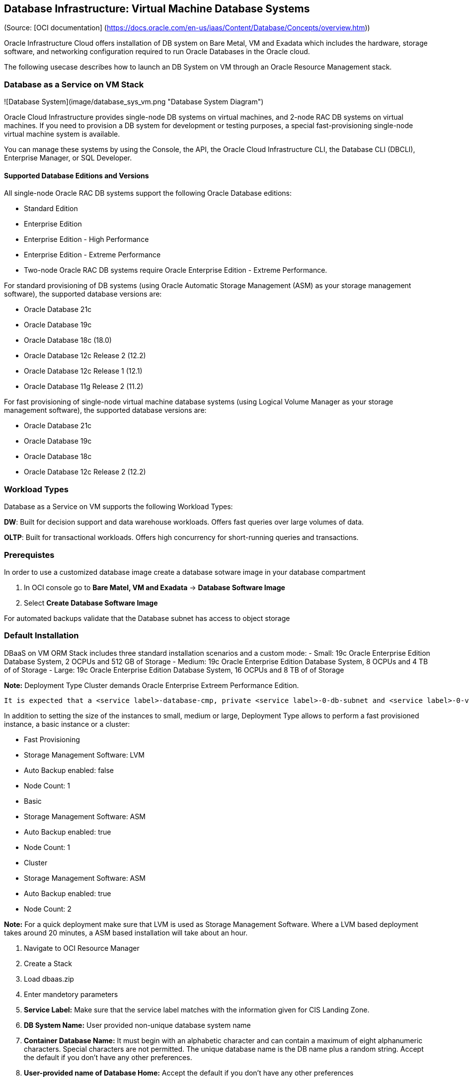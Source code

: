 == Database Infrastructure: Virtual Machine Database Systems
(Source: [OCI documentation] (https://docs.oracle.com/en-us/iaas/Content/Database/Concepts/overview.htm))

Oracle Infrastructure Cloud offers installation of DB system on Bare Metal, VM and Exadata which includes the hardware, storage software, and networking configuration required to run Oracle Databases in the Oracle cloud.

The following usecase describes how to launch an DB System on VM through an Oracle Resource Management stack.

=== Database as a Service on VM Stack

![Database System](image/database_sys_vm.png "Database System Diagram")

Oracle Cloud Infrastructure provides single-node DB systems on virtual machines, and 2-node RAC DB systems on virtual machines. If you need to provision a DB system for development or testing purposes, a special  fast-provisioning single-node virtual machine system is available.

You can manage these systems by using the Console, the API, the Oracle Cloud Infrastructure CLI, the Database CLI (DBCLI), Enterprise Manager, or SQL Developer.

==== Supported Database Editions and Versions

All single-node Oracle RAC DB systems support the following Oracle Database editions:

- Standard Edition
- Enterprise Edition
- Enterprise Edition - High Performance
- Enterprise Edition - Extreme Performance
- Two-node Oracle RAC DB systems require Oracle Enterprise Edition - Extreme Performance.

For standard provisioning of DB systems (using Oracle Automatic Storage Management (ASM) as your storage management software), the supported database versions are:

- Oracle Database 21c
- Oracle Database 19c
- Oracle Database 18c (18.0)
- Oracle Database 12c Release 2 (12.2)
- Oracle Database 12c Release 1 (12.1)
- Oracle Database 11g Release 2 (11.2)

For fast provisioning of single-node virtual machine database systems (using Logical Volume Manager as your storage management software), the supported database versions are:

- Oracle Database 21c
- Oracle Database 19c
- Oracle Database 18c
- Oracle Database 12c Release 2 (12.2)

=== Workload Types

Database as a Service on VM supports the following Workload Types:

**DW**: Built for decision support and data warehouse workloads. Offers fast queries over large volumes of data.

**OLTP**: Built for transactional workloads. Offers high concurrency for short-running queries and transactions.

=== Prerequistes

In order to use a customized database image create a database sotware image in your database compartment

1. In OCI console go to **Bare Matel, VM and Exadata** -> **Database Software Image**
1. Select **Create Database Software Image**

For automated backups validate that the Database subnet has access to object storage

=== Default Installation

DBaaS on VM ORM Stack includes three standard installation scenarios and a custom mode: 
- Small: 19c Oracle Enterprise Edition Database System, 2 OCPUs and 512 GB of Storage
- Medium: 19c Oracle Enterprise Edition Database System, 8 OCPUs and 4 TB of of Storage
- Large: 19c Oracle Enterprise Edition Database System, 16 OCPUs and 8 TB of of Storage

**Note:** Deployment Type Cluster demands Oracle Enterprise Extreem Performance Edition.

 It is expected that a <service label>-database-cmp, private <service label>-0-db-subnet and <service label>-0-vcn-db-nsg had been created as part of the CIS Landing Zone stack. Pick a different network and database compartment if desired however this might require you to create additional network resources.

In addition to setting the size of the instances to small, medium or large, Deployment Type allows to perform a fast provisioned instance, a basic instance or a cluster:

- Fast Provisioning
    - Storage Management Software: LVM
    - Auto Backup enabled: false
    - Node Count: 1
- Basic
    - Storage Management Software: ASM
    - Auto Backup enabled: true
    - Node Count: 1
- Cluster
    - Storage Management Software: ASM
    - Auto Backup enabled: true
    - Node Count: 2

**Note:** For a quick deployment make sure that LVM is used as Storage Management Software. Where a LVM based deployment takes around 20 minutes, a ASM based installation will take about an hour.

1. Navigate to OCI Resource Manager
1. Create a Stack
1. Load dbaas.zip
1. Enter mandetory parameters
    1. **Service Label:** Make sure that the service label matches with the information given for CIS Landing Zone.
    1. **DB System Name:** User provided non-unique database system name
    1. **Container Database Name:**  It must begin with an alphabetic character and can contain a maximum of eight alphanumeric characters. Special characters are not permitted. The unique database name is the DB name plus a random string. Accept the default if you don't have any other preferences.
    1. **User-provided name of Database Home:** Accept the default if you don't have any other preferences
    1. **Pluggable Database Name:** The name must begin with an alphabetic character and can contain a maximum of thirty alphanumeric characters. Special characters are not permitted. Pluggable database should not be same as database name
    1. **DBaaS on VM Standard Configurations:** Select Small, Medium or Large configuration
    1. **Deployment Type:** select Fast Provisioning, Basic, Cluster
    1. **Public key for SSH access to the DB system:** Provide public part of a ssh key
    1. **Admin Password:** Admin password for SYS, SYSTEM, PDB Admin and TDE Wallet

**Note:** In case default installation templates for Configuration and Deployment Type do not fit your needs choose a custom configuration which allow you to fully customize your own DBaaS on VM Stack.

**Default Parameter**

- **Database Compartment:** <service lable>-database-cmp
- **Availability Domain:** AD-1
- **Node Count:** 1
- **Cluster Name:** <service>rac if Node Count = 2 and Cluster Name is not set
- **Oracle Database Software Edition:** ORACLE_STANDARD
- **Storage Management Software:** ASM
- **License Type:** LICENSE_INCLUDED
- **Network Compartment:** <service label>-network-cmp
- **Database Client VCN:** <service label>-0-vcn
- **Database Client Subnet:** <service label>-0-db-subnet
- **Database Network Security Group:** <service label>-0-vcn-db-nsg
- **Hostname Prefix:** oracledb
- **Fault Domain:** FAULT-DOMAIN-1
- **Timezone:** UTC
- **Database Version:** 19.0.0.0 (Corresponds to the latest 19c version)
- **Workload Type:** OLTP
- **Automatic Backups:** Disabled
- **Character Set:** AL32UTF8
- **National Character Set:** AL16UTF16

=== Parameter Reference

**DB System Name:**  

User provided non-unique database system name

**Public key for SSH access to the DB system:** 

The public key portion of the key pair to use for SSH access to the DB system. Multiple public keys can be provided. The length of the combined keys cannot exceed 40,000 characters. For information how to generate a ssh key pair refer to https://docs.oracle.com/en/learn/generate_ssh_keys/index.html#use-putty

**Admin Password:** 

A strong password for SYS, SYSTEM, PDB Admin and TDE Wallet. The password must be at least nine characters and contain at least two uppercase, two lowercase, two numbers, and two special characters. The special characters must be '_', '#', or '-'.

**Shape Type:**

Supported values are VM.Standard2.1, VM.Standard2.2, VM.Standard2.4, VM.Standard2.8, VM.Standard2.16 and VM.Standard2.24

**Database Compartment:** 

Compartment where the database resources will be created.

**Availability Domain:**

 The availability domain where the DB system is located. By default AD-1 is selected.

**Node Count:**

The number of nodes to launch for a 2-node RAC virtual machine DB system. Specify either 1 or 2.

**Cluster Name:** 

The cluster name 2-node RAC virtual machine DB systems. The cluster name must begin with an alphabetic character, and may contain hyphens (-). Underscores (_) are not permitted. The cluster name can be no longer than 11 characters and is not case sensitive.
If Node Count is 2 and Cluster Name is not given set it defaults to <service>-rac.

**Oracle Database Software Edition:**

The Oracle Database edition that applies to all the databases on the DB system. Supported values are:

- Standard Edition
- Enterprise Edition
- Enterprise Edition - High Performance
- Enterprise Edition - Extreme Performance

Note: The database edition depends on the database system configuration, i.e. a 2-node RAC deployment demands "Enterprise Edition - Extreme Performance".

**Storage Management Software:**

The storage option used in DB system. ASM - Automatic storage management, LVM - Logical Volume management. Where ASM is default, fast provisioning only can be done with LVM.

**License Type:**

The Oracle license model that applies to all the databases on the DB system. Options are "Bring Your Own License (BYOL)" or License included (LICENSE_INCLUDED). The default is LICENSE_INCLUDED.

**Network Compartment:**

By default this DB Stack expects all network related resources (VCN, subnet, NSG) to exist in a network compartment, <service label>-network-cmp.  

**Database System VCN:** 

Database System VCN, <service label>-0-vcn.

**Database System Subnet:** 

Database System Subnet, <service label>-0-db-subnet

**Database Network Security Group:**

<service label>-0-vcn-db-nsg should allow access to port 1521-1522 from the CIS Landing Zone's application department.

**Hostname Prefix:**

The hostname prefix for the DB system nodes.

**Fault Domain:**

A Fault Domain is a grouping of hardware and infrastructure within an availability domain. Fault Domains let you distribute your instances so that they are not on the same physical hardware within a single availability domain. A hardware failure or maintenance that affects one Fault Domain does not affect DB systems in other Fault Domains.

If you do not specify a Fault Domain, Oracle will automatically pick one for you. For a 2-node DBSystem the second node is automatically placed in a different Fault-Domain.

**Timezone:**

The time zone to use for the DB system. In Resource Manager you can select from UTC or Europe/Berlin. Default is UTC.
 
**CDB Name:**

The Container Database name must begin with an alphabetic character and can contain a maximum of eight alphanumeric characters. Special characters are not permitted. 

**DB Home Name:**

The user-provided name of the Database Home.

**Database Version:** 19.0.0.0 (Corresponds to the latest 19c version)

A valid Oracle Database version i.e  19.0.0.0 which Corresponds to the latest 19c version.

**Pluggable DB Name:**

The name of the pluggable database. The name must begin with an alphabetic character and can contain a maximum of thirty alphanumeric characters. Special characters are not permitted. Pluggable database should not be same as database name.

**Workload Type:**

The database workload type which either can be OLTP or DW.

**Automatic Backups:**

If set to true, configures automatic backups. If you previously used RMAN or dbcli to configure backups and then you switch to using the Console or the API for backups, a new backup configuration is created and associated with your database. This means that you can no longer rely on your previously configured unmanaged backups to work.

Related parameters for this option are:

- Backup Window:

Time window selected for initiating automatic backup for the database system. There are twelve available two-hour time windows. If no option is selected, a start time between 12:00 AM to 7:00 AM in the region of the database is automatically chosen. For example, if the user selects SLOT_TWO from the enum list, the automatic backup job will start in between 2:00 AM (inclusive) to 4:00 AM (exclusive). Example: SLOT_TWO

- Backup Retention Period:

Number of days between the current and the earliest point of recoverability covered by automatic backups. This value applies to automatic backups only. After a new automatic backup has been created, Oracle removes old automatic backups that are created before the window. When the value is updated, it is applied to all existing automatic backups.
 
**Character Set:**

The character set for the database. The default is AL32UTF8

**National Character Set:**

The national character set for the database. The default is AL16UTF16.

=== Output

1. all_connection_strings

Connection strings to connect to the database's administration service. For Oracle Database 12c and later, they connect to the CDB administration service.

|Format | Output Name | Connection String Example |
| ---  | ---     | --- |
| Easy Connect | cdbDefault | oracledb.db.lndzntst0vcfra.oraclevcn.com:1521/cdb01_fra1nv.db.lndzntst0vcfra.oraclevcn.com |
| Long | cdbIpDefault | (DESCRIPTION=(CONNECT_TIMEOUT=5)(TRANSPORT_CONNECT_TIMEOUT=3)(RETRY_COUNT=3)(ADDRESS_LIST=(LOAD_BALANCE=on)(ADDRESS=(PROTOCOL=TCP)(HOST=10.0.2.161)(PORT=1521)))(CONNECT_DATA=(SERVICE_NAME=cdb01_fra1nv.db.lndzntst0vcfra.oraclevcn.com))) |

**Note:** The Stack output does not display the pdb access strings however in the table below you can find examples:

|Format | Output Name | Connection String Example |
| ---  | ---     | --- |
| Easy Connect | pdbDefault | oracledb.db.lndzntst0vcfra.oraclevcn.com:1521/pdb01.db.lndzntst0vcfra.oraclevcn.com |
| Long | pdbIpDefault | (DESCRIPTION=(CONNECT_TIMEOUT=5)(TRANSPORT_CONNECT_TIMEOUT=3)(RETRY_COUNT=3)(ADDRESS_LIST=(LOAD_BALANCE=on)(ADDRESS=(PROTOCOL=TCP)(HOST=10.0.2.161)(PORT=1521)))(CONNECT_DATA=(SERVICE_NAME=pdb01.db.lndzntst0vcfra.oraclevcn.com))) |

=== Validate 

1. Use sqlplus or sqlcl to connect to CDB or PDB via Bastion Service which was deployed as part of the Landing Zone. Check the output for the appropriate connect string.

=== Terraform Code

**Database as a Service on VM Schema** stack uses a subset of the available parameters of the oci_database_db_system resource nevertheless they respresent all parameters that can be set through OCI console:

```
resource "oci_database_db_system" "dbaas_db_system" {
  availability_domain =             # Target Availability Domain 
  compartment_id      =             # Target Compartment
  database_edition    =             # Data base edition, STANDARD_EDITION, ENTERPRISE_EDITION, ENTERPRISE_EDITION_HIGH_PERFORMANCE and ENTERPRISE_EDITION_EXTREME_PERFORMANCE

  db_home {
    database {
      admin_password =              # DB Admin Password
      db_name        =              # 
      character_set  =              # Character Set
      ncharacter_set =              # 
      db_workload    =              # Workload Type
      pdb_name       =              # PDB Name
      tde_wallet_password =         # Optional TDE Wallet Password

      db_backup_config {
        auto_backup_enabled =       # Enable automated backup to object storage 
        auto_backup_window =        # 2 hour window within 24 hours when the backup is allowed to run, SLOT_ONE, SLOT_TWO, SLOT_THREE, etc
        recovery_window_in_days =   # Number of days between the current and the earliest point of recoverability covered by automatic backups
      }
    }

    db_version   =                 # Database Software version
    display_name =                 # Database System name
  }
  shape           =                # VM shape drives the number of ocpus and amount of memory which is available to the Database System
  subnet_id       =                # Subnet OCID
  ssh_public_keys =                # List of SSH Keys to login the database node(s)
  display_name    =                # Database System name
  hostname                =        # Hostname prefix. OCI will automatically append an node index [1,2]
  data_storage_size_in_gb =        # Database system storage
  license_model           =        # LICENSE_INCLUDED or BRING_YOUR_OWN_LICENSE
  node_count              =        # System node count, 1 or 2.
  cluster_name            =        # Optional cluster name if node_cound is 2
  nsg_ids                 =        # List of DB security OCIDs
  db_system_options {
    storage_management =           # ASM or LVM
    
  }
}
```


=== Addional Resources

- [Terraform DB System Resources](https://registry.terraform.io/providers/hashicorp/oci/latest/docs/resources/database_db_system)
- [OCI DB System Documentation](https://docs.oracle.com/en-us/iaas/Content/Database/Concepts/overview.htm)


[<][base] | [+][home] | [>][app-infra] 

<!--- Links -->
[home]:       /README.md
[intro]:      /step1-intro/README.md
[provider]:   /step1-provider/README.md
[base]:       /step2-base/README.md
[db-infra]:   /step3-dbinfra/README.md
[app-infra]:  /step4-appinfra/README.md
[workload]:   /step5-workload/README.md
[governance]: /step6-governance/README.md
[vizualize]:  /step7-vizualize/README.md


[code_hello]:       code/tenancy/hello.tf
[code_tenancy]:     code/tenancy/main.tf
[code_provider]:    code/tenancy/provider.tf
[code_tenancy]:     code/tenancy/tenancy.tf
[code_user]:        code/iam/user.tf
[code_compartment]: code/iam/compartment.tf

[oci_certification]: https://www.oracle.com/cloud/iaas/training/architect-associate.html
[oci_cli]:           https://docs.oracle.com/en-us/iaas/tools/oci-cli/latest/oci_cli_docs/
[oci_cloud]:         https://www.oracle.com/cloud/
[oci_cloudshell]:    https://docs.cloud.oracle.com/en-us/iaas/Content/API/Concepts/cloudshellintro.htm
[oci_data]:          https://registry.terraform.io/providers/hashicorp/oci/latest/docs
[oci_sdk]:           https://docs.cloud.oracle.com/en-us/iaas/Content/API/SDKDocs/terraform.htm
[oci_freetier]:      http://signup.oraclecloud.com/
[oci_global]:        https://www.oracle.com/cloud/architecture-and-regions.html
[oci_learn]:         https://learn.oracle.com/ols/user-portal
[oci_learning]:      https://learn.oracle.com/ols/learning-path/become-oci-architect-associate/35644/75658
[oci_homeregion]:    https://docs.cloud.oracle.com/en-us/iaas/Content/Identity/Tasks/managingregions.htm
[oci_identifier]:    https://docs.cloud.oracle.com/en-us/iaas/Content/General/Concepts/regions.htm
[oci_identity]:      https://registry.terraform.io/providers/hashicorp/oci/latest/docs/data-sources/identity_availability_domains
[oci_ilom]:          https://www.oracle.com/servers/technologies/integrated-lights-out-manager.html
[oci_offbox]:        https://blogs.oracle.com/cloud-infrastructure/first-principles-l2-network-virtualization-for-lift-and-shift
[oci_provider]:      https://github.com/terraform-providers/terraform-provider-oci
[oci_region]:        https://registry.terraform.io/providers/hashicorp/oci/latest/docs/data-sources/identity_regions
[oci_regions]:       https://www.oracle.com/cloud/data-regions.html
[oci_regionmap]:     https://www.oracle.com/cloud/architecture-and-regions.html
[oci_sdk]:           https://docs.cloud.oracle.com/en-us/iaas/Content/API/SDKDocs/terraform.htm
[oci_tenancy]:       https://docs.oracle.com/en-us/iaas/Content/GSG/Concepts/settinguptenancy.htm
[oci_training]:      https://www.oracle.com/cloud/iaas/training/


[tf_doc]: https://registry.terraform.io/providers/hashicorp/oci/latest/docs
[cli_doc]: https://docs.cloud.oracle.com/en-us/iaas/tools/oci-cli/latest/oci_cli_docs/
[iam_doc]: https://docs.cloud.oracle.com/en-us/iaas/Content/Identity/Concepts/overview.htm
[network_doc]: https://docs.cloud.oracle.com/en-us/iaas/Content/Network/Concepts/overview.htm
[compute_doc]: https://docs.cloud.oracle.com/en-us/iaas/Content/Compute/Concepts/computeoverview.htm#Overview_of_the_Compute_Service
[storage_doc]: https://docs.cloud.oracle.com/en-us/iaas/Content/Object/Concepts/objectstorageoverview.htm
[database_doc]: https://docs.cloud.oracle.com/en-us/iaas/Content/Database/Concepts/databaseoverview.htm

[iam_video]: https://www.youtube.com/playlist?list=PLKCk3OyNwIzuuA-wq2rVuxUE13rPTvzQZ
[network_video]: https://www.youtube.com/playlist?list=PLKCk3OyNwIzvHm2E-cGrmoMes-VwanT3P
[compute_video]: https://www.youtube.com/playlist?list=PLKCk3OyNwIzsAjIaUaVsKdXcfBOy6LASv
[storage_video]: https://www.youtube.com/playlist?list=PLKCk3OyNwIzu7zNtt_w1dXFOUbAjheMeo
[database_video]: https://www.youtube.com/watch?v=F4-sxIsnbKI&list=PLKCk3OyNwIzsfuB9kj1CTPavjgByJBXGK

[jmespath_site]: https://jmespath.org/tutorial.html
[jq_site]: https://stedolan.github.io/jq/
[jq_play]: https://jqplay.org/
[json_validate]: https://jsonlint.com/

[vsc_site]: https://code.visualstudio.com/

[terraform]: https://www.terraform.io/
[tf_examples]: https://github.com/terraform-providers/terraform-provider-oci/tree/master/examples
[tf_lint]: https://www.hashicorp.com/blog/announcing-the-terraform-visual-studio-code-extension-v2-0-0

[oci_regions]: https://www.oracle.com/cloud/data-regions.html